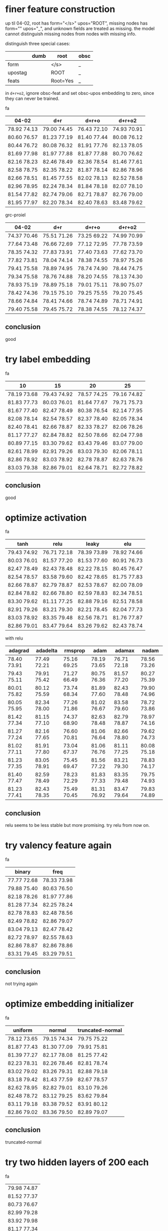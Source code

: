 * finer feature construction

up til 04-02, root has form="</s>" upos="ROOT", missing nodes has form=""
upos="_", and unknown fields are treated as missing. the model cannot distinguish
missing nodes from nodes with missing info.

distinguish three special cases:

|         | dumb | root     | obsc |
|---------+------+----------+------|
| form    |      | </s>     | _    |
| upostag |      | ROOT     | _    |
| feats   |      | Root=Yes | _    |

in =d+r+o2=, ignore obsc-feat and set obsc-upos embedding to zero, since they can
never be trained.

fa

| 04-02       | d+r         | d+r+o       | d+r+o2      |
|-------------+-------------+-------------+-------------|
| 78.92 74.13 | 79.00 74.45 | 76.43 72.10 | 74.93 70.91 |
| 80.60 76.57 | 81.23 77.19 | 81.40 77.44 | 80.08 76.12 |
| 80.44 76.72 | 80.08 76.32 | 81.91 77.76 | 82.13 78.05 |
| 81.69 77.98 | 81.97 77.88 | 81.87 77.88 | 80.70 76.62 |
| 82.16 78.23 | 82.46 78.49 | 82.36 78.54 | 81.46 77.61 |
| 82.58 78.75 | 82.35 78.22 | 81.87 78.14 | 82.86 78.96 |
| 82.66 78.51 | 81.45 77.55 | 82.02 78.13 | 82.52 78.58 |
| 82.96 78.95 | 82.24 78.34 | 81.84 78.18 | 82.07 78.10 |
| 81.54 77.82 | 82.74 79.06 | 82.71 78.87 | 82.76 79.00 |
| 81.95 77.97 | 82.20 78.34 | 82.40 78.63 | 83.48 79.62 |

grc-proiel

| 04-02       | d+r         | d+r+o       | d+r+o2      |
|-------------+-------------+-------------+-------------|
| 74.37 70.46 | 75.51 71.26 | 73.25 69.22 | 74.99 70.99 |
| 77.64 73.48 | 76.66 72.69 | 77.12 72.95 | 77.78 73.59 |
| 78.35 74.32 | 77.83 73.91 | 77.40 73.63 | 77.62 73.70 |
| 77.82 73.81 | 78.04 74.14 | 78.38 74.55 | 78.97 75.26 |
| 79.41 75.58 | 78.89 74.95 | 78.74 74.90 | 78.44 74.75 |
| 79.34 75.58 | 78.76 74.88 | 78.20 74.55 | 78.13 74.30 |
| 78.93 75.19 | 78.89 75.18 | 79.01 75.11 | 78.90 75.07 |
| 78.42 74.36 | 79.15 75.10 | 79.25 75.55 | 79.20 75.45 |
| 78.66 74.84 | 78.41 74.66 | 78.74 74.89 | 78.71 74.91 |
| 79.40 75.58 | 79.45 75.72 | 78.38 74.55 | 78.12 74.37 |

** conclusion

good

* try label embedding

fa

| 10          | 15          | 20          | 25          |
|-------------+-------------+-------------+-------------|
| 78.19 73.68 | 79.43 74.92 | 78.57 74.25 | 79.16 74.82 |
| 81.83 77.73 | 80.03 76.01 | 81.64 77.67 | 79.71 75.73 |
| 81.67 77.40 | 82.47 78.49 | 80.38 76.54 | 82.14 77.95 |
| 82.08 78.14 | 82.54 78.57 | 82.37 78.40 | 82.05 78.34 |
| 82.40 78.41 | 82.66 78.87 | 82.33 78.27 | 82.06 78.26 |
| 81.17 77.27 | 82.84 78.82 | 82.50 78.66 | 82.04 77.98 |
| 80.89 77.15 | 83.30 79.62 | 83.43 79.46 | 83.07 79.00 |
| 82.61 78.99 | 82.91 79.26 | 83.03 79.30 | 82.06 78.11 |
| 82.86 78.92 | 83.03 78.92 | 82.78 78.87 | 82.63 78.76 |
| 83.03 79.38 | 82.86 79.01 | 82.64 78.71 | 82.72 78.82 |

** conclusion

good

* optimize activation

fa

| tanh        | relu        | leaky       | elu         |
|-------------+-------------+-------------+-------------|
| 79.43 74.92 | 76.71 72.18 | 78.39 73.89 | 78.92 74.66 |
| 80.03 76.01 | 81.57 77.20 | 81.53 77.60 | 80.91 76.73 |
| 82.47 78.49 | 82.43 78.48 | 82.22 78.15 | 80.45 76.47 |
| 82.54 78.57 | 83.58 79.60 | 82.42 78.65 | 81.75 77.83 |
| 82.66 78.87 | 82.79 78.87 | 82.53 78.67 | 82.00 78.09 |
| 82.84 78.82 | 82.66 78.80 | 82.59 78.83 | 82.34 78.51 |
| 83.30 79.62 | 81.11 77.25 | 82.88 79.16 | 82.51 78.58 |
| 82.91 79.26 | 83.21 79.30 | 82.21 78.45 | 82.04 77.73 |
| 83.03 78.92 | 83.35 79.48 | 82.56 78.71 | 81.76 77.87 |
| 82.86 79.01 | 83.47 79.64 | 83.26 79.62 | 82.43 78.74 |

with relu

| adagrad     | adadelta    | rmsprop     | adam        | adamax      | nadam       |
|-------------+-------------+-------------+-------------+-------------+-------------|
| 78.40 73.91 | 77.49 72.21 | 75.16 69.25 | 78.19 73.65 | 76.71 72.18 | 78.56 73.26 |
| 79.43 75.11 | 79.91 75.42 | 71.27 66.49 | 80.75 76.36 | 81.57 77.20 | 80.27 75.39 |
| 80.01 75.82 | 80.12 75.59 | 73.74 68.34 | 81.89 77.60 | 82.43 78.48 | 79.90 74.96 |
| 80.05 75.95 | 82.34 78.00 | 77.26 71.86 | 81.02 76.67 | 83.58 79.60 | 78.72 73.86 |
| 81.42 77.34 | 81.15 77.10 | 74.37 68.90 | 82.63 78.48 | 82.79 78.87 | 78.97 74.16 |
| 81.27 77.24 | 82.16 77.65 | 76.60 70.81 | 81.06 76.64 | 82.66 78.80 | 79.62 74.73 |
| 81.02 77.11 | 81.91 77.80 | 73.04 67.37 | 81.06 76.76 | 81.11 77.25 | 80.08 75.18 |
| 81.23 77.35 | 83.05 78.91 | 75.45 69.47 | 81.56 77.22 | 83.21 79.30 | 78.83 74.17 |
| 81.40 77.47 | 82.59 78.49 | 78.23 72.29 | 81.83 77.33 | 83.35 79.48 | 79.75 74.93 |
| 81.23 77.41 | 82.43 78.35 | 75.49 70.45 | 81.31 76.92 | 83.47 79.64 | 79.83 74.89 |

** conclusion

relu seems to be less stable but more promising. try relu from now on.

* try valency feature again

fa

| binary      | freq        |
|-------------+-------------|
| 77.77 72.68 | 78.33 73.98 |
| 79.88 75.40 | 80.63 76.50 |
| 82.18 78.26 | 81.97 77.86 |
| 81.28 77.34 | 82.25 78.24 |
| 82.78 78.83 | 82.48 78.56 |
| 82.49 78.82 | 82.86 79.07 |
| 83.04 79.13 | 82.47 78.42 |
| 82.72 78.97 | 82.55 78.63 |
| 82.86 78.87 | 82.86 78.86 |
| 83.31 79.45 | 83.29 79.51 |

** conclusion

not trying again

* optimize embedding initializer

fa

| uniform     | normal      | truncated-normal |
|-------------+-------------+------------------|
| 78.12 73.65 | 79.15 74.34 | 79.75 75.22      |
| 81.87 77.43 | 81.30 77.09 | 79.91 75.81      |
| 81.39 77.27 | 82.17 78.08 | 81.25 77.42      |
| 82.23 78.31 | 82.26 78.46 | 82.81 78.74      |
| 83.02 79.02 | 83.26 79.31 | 82.88 79.18      |
| 83.18 79.42 | 81.43 77.59 | 82.67 78.57      |
| 82.62 78.95 | 82.82 79.01 | 83.10 79.26      |
| 82.48 78.72 | 83.12 79.25 | 83.62 79.84      |
| 83.11 79.18 | 83.38 79.52 | 83.91 80.12      |
| 82.86 79.02 | 83.36 79.50 | 82.89 79.07      |

** conclusion

truncated-normal

* try two hidden layers of 200 each

fa

| 79.98 74.87 |
| 81.52 77.37 |
| 80.73 76.67 |
| 82.99 79.28 |
| 83.92 79.98 |
| 81.17 77.34 |
| 82.67 78.59 |
| 83.01 79.15 |
| 82.64 78.71 |
| 82.04 77.84 | 

** conclusion

looks promising. seems to be over-fitting too soon. come back to this after
having dropout figured out.

* optimize hidden initializer

fa

| glorot-uniform | glorot-normal | he-uniform  | he-normal   | lecun-uniform |
|----------------+---------------+-------------+-------------+---------------|
| 78.68 74.17    | 78.09 73.38   | 78.82 74.41 | 78.16 73.45 | 78.08 73.26   |
| 81.54 77.55    | 79.71 75.75   | 80.26 76.11 | 81.37 77.28 | 81.58 77.28   |
| 82.44 78.27    | 81.75 77.63   | 81.76 77.81 | 82.76 78.72 | 81.48 77.30   |
| 83.18 79.13    | 82.67 78.70   | 82.28 78.18 | 82.57 78.62 | 82.19 78.25   |
| 83.20 79.40    | 82.44 78.65   | 82.74 78.82 | 82.83 79.01 | 82.21 78.31   |
| 83.27 79.32    | 81.69 77.58   | 82.33 78.44 | 82.90 79.00 | 82.86 78.94   |
| 82.71 78.84    | 82.90 78.77   | 82.87 79.01 | 82.42 78.38 | 83.94 80.14   |
| 83.38 79.51    | 82.67 78.69   | 82.65 78.99 | 82.44 78.55 | 82.63 78.94   |
| 82.69 78.90    | 82.05 78.31   | 82.80 79.00 | 81.88 77.95 | 84.03 80.17   |
| 81.36 77.29    | 82.87 78.87   | 81.92 78.15 | 81.16 76.95 | 82.16 78.30   |

** conclusion

glorot-uniform

* try with full deprel

fa

| 75.97 71.84 |
| 80.82 76.86 |
| 81.22 77.22 |
| 82.29 78.24 |
| 81.95 77.90 |
| 82.84 79.00 |
| 84.04 80.25 |
| 81.87 77.99 |
| 83.74 79.96 |
| 82.55 78.16 |

** conclusion

seems to make learning harder. try later with dropout.

* optimize output initializer

fa

| glorot-uniform | glorot-normal | he-uniform  | he-normal   | lecun-uniform |
|----------------+---------------+-------------+-------------+---------------|
| 79.50 75.06    | 79.56 75.10   | 79.19 74.89 | 78.90 74.18 | 79.56 75.13   |
| 80.90 76.84    | 80.77 76.50   | 81.70 77.51 | 80.96 76.91 | 80.59 76.41   |
| 81.24 77.18    | 81.81 77.82   | 81.65 77.67 | 81.44 77.65 | 81.88 77.85   |
| 83.08 79.10    | 81.95 78.19   | 82.62 78.63 | 83.12 79.47 | 82.54 78.49   |
| 82.87 79.06    | 82.61 78.86   | 83.42 79.36 | 82.39 78.40 | 82.80 78.94   |
| 82.48 78.85    | 82.36 78.35   | 82.07 78.19 | 83.51 79.80 | 83.00 79.09   |
| 83.17 79.43    | 82.54 78.63   | 82.63 78.87 | 83.46 79.50 | 82.48 78.32   |
| 83.65 79.72    | 83.15 79.36   | 82.72 78.88 | 82.71 78.92 | 82.88 79.17   |
| 82.00 77.72    | 83.19 79.32   | 83.15 79.06 | 81.49 77.77 | 82.73 78.85   |
| 82.64 78.89    | 81.52 77.50   | 82.75 78.99 | 82.56 78.61 | 82.56 78.65   |

** conclusion

stick with the default glorot-uniform

* optimize embedding dims

fa

upos-emb-dim drel-emb-dim

| 8 14        | 8 15        | 8 16        | 8 17        | 8 18        | 8 19        |
|-------------+-------------+-------------+-------------+-------------+-------------|
| 78.74 74.36 | 79.14 74.65 | 77.87 73.38 | 77.48 73.02 | 79.36 74.96 | 76.00 71.70 |
| 80.75 76.90 | 80.99 76.77 | 79.24 75.27 | 81.44 77.46 | 79.39 74.93 | 81.40 77.30 |
| 82.02 78.03 | 82.65 78.86 | 81.75 77.63 | 82.62 78.68 | 80.72 76.84 | 81.55 77.52 |
| 82.66 78.26 | 82.48 78.63 | 82.11 78.03 | 82.90 78.86 | 81.52 77.65 | 81.68 77.82 |
| 82.77 78.96 | 82.16 78.03 | 82.48 78.50 | 83.27 79.45 | 82.06 78.13 | 81.68 77.78 |
| 82.71 78.80 | 82.02 78.07 | 82.18 78.34 | 83.83 80.09 | 82.54 78.75 | 83.00 79.10 |
| 82.16 78.45 | 82.95 78.99 | 82.88 78.96 | 82.07 78.11 | 80.13 76.21 | 82.93 79.16 |
| 81.42 77.53 | 82.41 78.46 | 82.72 78.64 | 83.51 79.58 | 82.83 78.48 | 81.42 77.65 |
| 82.78 78.84 | 82.89 79.11 | 83.06 79.42 | 82.70 78.76 | 82.88 79.09 | 82.73 78.71 |
| 82.66 78.90 | 81.98 78.28 | 82.71 78.85 | 83.41 79.40 | 83.71 79.86 | 83.08 79.28 |
|-------------+-------------+-------------+-------------+-------------+-------------|
| 9 14        | 9 15        | 9 16        | 9 17        | 9 18        | 9 19        |
|-------------+-------------+-------------+-------------+-------------+-------------|
| 78.13 73.31 | 79.52 74.98 | 79.07 74.70 | 79.42 74.61 | 79.97 75.39 | 78.73 74.43 |
| 81.58 77.48 | 80.78 76.45 | 80.61 76.67 | 81.51 77.34 | 80.22 76.07 | 80.80 76.87 |
| 82.32 78.30 | 82.29 77.89 | 82.59 78.78 | 81.41 77.55 | 81.80 77.62 | 82.23 78.11 |
| 82.44 78.44 | 81.74 77.84 | 82.42 78.40 | 82.17 78.23 | 82.33 78.40 | 82.68 78.59 |
| 82.68 78.64 | 82.49 78.47 | 83.22 79.17 | 82.38 78.34 | 82.16 78.30 | 82.10 78.31 |
| 80.57 76.71 | 83.05 79.05 | 82.86 79.00 | 82.10 77.78 | 81.93 78.13 | 82.67 78.77 |
| 82.11 78.18 | 81.83 78.11 | 81.94 77.87 | 82.99 79.19 | 82.28 78.47 | 82.31 78.33 |
| 82.67 78.79 | 82.73 78.95 | 82.78 79.18 | 81.85 77.97 | 82.84 78.97 | 82.25 78.40 |
| 82.06 78.22 | 82.72 78.82 | 83.48 79.73 | 82.38 78.75 | 83.03 79.28 | 82.26 78.37 |
| 83.05 79.27 | 81.77 77.84 | 83.14 79.22 | 83.08 79.29 | 82.67 78.59 | 81.92 77.93 |
|-------------+-------------+-------------+-------------+-------------+-------------|
| 10 14       | 10 15       | 10 16       | 10 17       | 10 18       | 10 19       |
|-------------+-------------+-------------+-------------+-------------+-------------|
| 77.43 72.76 | 77.73 73.50 | 75.41 70.81 | 78.40 73.88 | 79.15 74.60 | 78.87 74.27 |
| 81.73 77.69 | 81.09 77.08 | 80.97 76.28 | 81.11 76.86 | 80.74 76.68 | 80.63 76.36 |
| 82.19 78.31 | 81.50 77.31 | 80.58 76.57 | 81.34 77.43 | 82.85 78.80 | 81.98 77.88 |
| 81.95 78.11 | 83.27 79.43 | 82.36 78.46 | 82.31 78.39 | 81.97 78.04 | 82.66 78.69 |
| 83.17 79.19 | 83.40 79.40 | 83.18 79.26 | 82.79 78.74 | 82.54 78.30 | 82.12 77.60 |
| 83.20 79.33 | 82.90 79.04 | 82.63 78.83 | 82.96 79.38 | 82.74 78.67 | 82.40 78.35 |
| 83.35 79.16 | 82.97 79.04 | 82.22 78.33 | 83.01 79.26 | 81.28 77.37 | 82.72 78.78 |
| 81.92 77.91 | 83.24 79.28 | 82.78 78.94 | 82.09 78.31 | 82.93 78.87 | 82.98 79.23 |
| 82.55 78.60 | 82.19 78.15 | 82.05 78.12 | 83.10 79.03 | 81.18 77.37 | 82.38 78.39 |
| 82.80 78.78 | 82.69 78.92 | 82.38 78.63 | 83.41 79.43 | 82.25 78.26 | 81.88 77.92 |
|-------------+-------------+-------------+-------------+-------------+-------------|
| 11 14       | 11 15       | 11 16       | 11 17       | 11 18       | 11 19       |
|-------------+-------------+-------------+-------------+-------------+-------------|
| 79.34 74.94 | 79.14 74.61 | 78.48 73.76 | 79.11 74.26 | 78.06 73.64 | 78.68 73.95 |
| 81.61 77.66 | 80.63 76.50 | 81.16 76.79 | 81.08 76.88 | 80.98 77.05 | 81.35 76.98 |
| 81.82 77.77 | 80.76 77.01 | 82.37 78.30 | 82.27 78.39 | 81.70 77.61 | 81.15 76.98 |
| 81.54 77.70 | 81.85 77.89 | 82.76 78.70 | 82.78 78.85 | 82.33 78.27 | 81.78 78.11 |
| 82.55 78.55 | 82.97 79.12 | 82.06 78.06 | 82.00 77.89 | 81.78 77.72 | 83.19 79.26 |
| 81.87 77.92 | 82.64 78.49 | 83.51 79.70 | 82.80 79.00 | 83.15 79.15 | 82.98 79.03 |
| 82.72 78.89 | 82.84 79.12 | 82.19 78.28 | 82.96 78.87 | 82.23 78.37 | 82.40 78.58 |
| 82.85 78.81 | 83.32 79.38 | 83.23 79.43 | 82.78 78.97 | 82.64 78.70 | 82.42 78.56 |
| 82.65 79.03 | 83.51 79.37 | 83.22 79.36 | 81.81 78.04 | 82.88 79.14 | 82.82 78.81 |
| 82.04 78.03 | 82.74 78.94 | 83.15 79.50 | 80.76 76.83 | 82.54 78.71 | 82.74 78.91 |
|-------------+-------------+-------------+-------------+-------------+-------------|
| 12 14       | 12 15       | 12 16       | 12 17       | 12 18       | 12 19       |
|-------------+-------------+-------------+-------------+-------------+-------------|
| 78.89 74.33 | 77.86 73.38 | 79.12 74.81 | 78.78 74.19 | 77.12 72.63 | 79.00 74.35 |
| 80.43 76.15 | 80.91 76.62 | 81.10 76.72 | 80.47 76.21 | 79.84 75.66 | 81.65 77.55 |
| 81.90 78.12 | 81.87 78.15 | 82.36 78.39 | 82.34 78.46 | 82.14 78.27 | 82.32 78.16 |
| 83.46 79.64 | 82.47 78.53 | 82.65 78.56 | 82.69 78.64 | 82.68 78.60 | 82.53 78.79 |
| 82.35 78.25 | 83.26 79.42 | 81.87 77.97 | 82.70 78.95 | 82.50 78.53 | 82.43 78.59 |
| 82.67 78.90 | 81.88 77.91 | 82.64 78.96 | 83.05 79.20 | 82.67 78.89 | 82.27 78.22 |
| 81.33 77.49 | 82.88 79.07 | 82.98 79.14 | 83.15 79.32 | 82.45 78.65 | 83.27 79.33 |
| 83.30 79.38 | 83.89 79.97 | 83.30 79.32 | 82.12 78.08 | 82.00 78.16 | 82.30 78.32 |
| 82.74 78.85 | 83.03 79.33 | 83.17 79.30 | 83.17 79.42 | 82.10 78.41 | 82.21 78.28 |
| 83.14 79.26 | 82.64 78.80 | 82.33 78.40 | 82.88 79.04 | 83.26 79.44 | 83.71 79.74 |
|-------------+-------------+-------------+-------------+-------------+-------------|
| 13 14       | 13 15       | 13 16       | 13 17       | 13 18       | 13 19       |
|-------------+-------------+-------------+-------------+-------------+-------------|
| 78.83 73.76 | 79.71 75.12 | 76.65 72.40 | 78.95 74.14 | 77.62 73.12 |             |
| 81.68 77.73 | 81.53 77.21 | 78.14 74.32 | 81.67 77.44 | 80.33 76.04 |             |
| 81.49 77.53 | 81.74 77.21 | 82.16 78.28 | 81.56 77.17 | 82.52 78.42 | 82.02 78.07 |
| 82.06 78.24 | 82.67 78.80 | 82.73 78.92 | 82.00 78.11 | 82.06 78.24 | 82.33 78.37 |
| 82.90 78.63 | 82.84 78.83 | 82.74 78.94 | 83.04 78.92 | 82.19 78.22 | 82.75 78.84 |
| 82.29 78.42 | 82.38 78.34 | 82.81 78.80 | 81.28 77.35 | 83.17 79.42 | 81.29 77.43 |
| 82.14 78.23 | 82.79 78.69 | 83.01 79.29 | 82.81 78.99 | 83.23 79.26 | 82.71 78.64 |
| 82.84 79.02 | 82.75 78.85 | 83.38 79.35 | 82.90 78.94 | 82.71 78.83 | 82.42 78.54 |
| 82.74 78.84 | 82.37 78.48 | 82.98 79.04 | 81.66 77.93 | 82.39 78.58 | 82.81 78.85 |
| 82.93 78.99 | 82.39 78.52 | 83.22 79.14 | 80.54 76.46 | 83.46 79.60 | 81.55 77.41 |
|-------------+-------------+-------------+-------------+-------------+-------------|
| 14 14       | 14 15       | 14 16       | 14 17       | 14 18       | 14 19       |
|-------------+-------------+-------------+-------------+-------------+-------------|
| 79.08 74.65 | 78.63 74.26 | 79.43 74.90 | 79.39 75.06 | 79.62 75.08 | 76.17 71.51 |
| 81.30 77.10 | 81.68 77.67 | 81.20 77.15 | 81.58 77.54 | 81.89 77.82 | 81.66 77.35 |
| 82.38 78.44 | 82.18 78.30 | 81.11 77.08 | 82.10 78.12 | 82.36 78.30 | 82.15 77.94 |
| 82.77 78.75 | 82.89 78.91 | 82.09 78.25 | 82.23 78.47 | 81.83 77.73 | 81.98 78.05 |
| 82.74 78.70 | 83.03 79.17 | 82.78 78.86 | 83.99 80.01 | 82.00 78.20 | 82.79 78.75 |
| 81.79 77.85 | 82.09 78.26 | 82.76 78.94 | 82.43 78.46 | 81.73 77.58 | 83.36 79.43 |
| 83.37 79.49 | 82.79 79.01 | 83.13 79.41 | 82.09 78.22 | 82.84 79.17 | 83.60 79.67 |
| 82.59 78.54 | 83.24 79.30 | 83.29 79.40 | 82.93 79.04 | 83.12 79.03 | 82.23 78.40 |
| 83.32 79.26 | 81.92 78.12 | 82.96 79.13 | 82.28 78.33 | 82.60 78.79 | 83.24 79.15 |
| 82.54 78.33 | 81.87 78.06 | 82.41 78.53 | 82.18 78.23 | 83.07 79.16 | 82.48 78.63 |
|-------------+-------------+-------------+-------------+-------------+-------------|
| 15 14       | 15 15       | 15 16       | 15 17       | 15 18       | 15 19       |
|-------------+-------------+-------------+-------------+-------------+-------------|
| 78.15 73.69 | 77.05 72.54 | 75.57 71.06 | 79.34 74.85 | 78.25 73.12 | 79.41 75.03 |
| 81.34 77.07 | 80.98 76.44 | 81.25 77.07 | 80.60 76.53 | 81.56 77.19 | 80.67 76.65 |
| 82.21 78.10 | 81.59 77.43 | 82.67 78.40 | 82.15 78.29 | 80.62 76.55 | 82.62 78.33 |
| 81.86 77.66 | 82.12 78.08 | 82.18 77.85 | 82.02 77.46 | 82.52 78.35 | 82.24 78.11 |
| 82.08 78.23 | 82.98 79.14 | 82.65 78.55 | 83.67 79.64 | 82.18 78.14 | 82.65 78.74 |
| 82.87 79.00 | 83.00 78.84 | 83.00 78.99 | 81.38 77.30 | 82.42 78.46 | 82.11 78.28 |
| 83.14 79.10 | 82.52 78.47 | 83.48 79.48 | 83.24 79.31 | 82.75 78.99 | 82.91 78.97 |
| 82.05 77.67 | 82.85 78.99 | 83.19 79.32 | 83.03 78.97 | 82.90 78.87 | 81.24 77.33 |
| 82.16 78.25 | 82.16 78.35 | 82.06 78.06 | 83.27 79.32 | 82.20 78.46 | 82.93 79.16 |
| 82.71 78.46 | 83.13 79.30 | 82.44 78.46 | 81.71 77.90 | 83.57 79.58 | 82.69 78.73 |

drop the first 4 epochs

| upos | uas mean | uas sd | las mean | las sd |
|------+----------+--------+----------+--------|
|    8 |    82.58 |   0.32 |    78.69 |   0.30 |
|    9 |    82.45 |   0.21 |    78.57 |   0.21 |
|   10 |    82.62 |   0.13 |    78.67 |   0.09 |
|   11 |    82.64 |   0.20 |    78.74 |   0.22 |
|   12 |    82.71 |   0.12 |    78.84 |   0.11 |
|   13 |    82.57 |   0.31 |    78.63 |   0.33 |
|   14 |    82.71 |   0.13 |    78.79 |   0.13 |
|   15 |    82.65 |   0.20 |    78.69 |   0.19 |

| drel | uas mean | uas sd | las mean | las sd |
|------+----------+--------+----------+--------|
|   14 |    82.54 |   0.17 |    78.60 |   0.17 |
|   15 |    82.69 |   0.14 |    78.78 |   0.15 |
|   16 |    82.80 |   0.14 |    78.92 |   0.16 |
|   17 |    82.62 |   0.24 |    78.70 |   0.21 |
|   18 |    82.51 |   0.26 |    78.61 |   0.26 |
|   19 |    82.53 |   0.18 |    78.60 |   0.18 |

** conclusion

upos-emb-dim=12, drel-emb-dim=16

* optimize batch-size

fa

| 8           | 16          | 32          | 64          |
|-------------+-------------+-------------+-------------|
| 79.24 74.67 | 77.92 73.80 | 79.83 75.21 | 78.18 73.17 |
| 82.66 78.42 | 80.57 76.52 | 81.39 77.38 | 79.91 75.68 |
| 83.40 79.40 | 82.52 78.70 | 81.63 77.61 | 81.54 77.46 |
| 80.86 76.81 | 82.76 78.90 | 82.80 78.95 | 82.74 78.84 |
| 82.11 78.06 | 82.95 79.10 | 81.53 77.95 | 82.90 78.94 |
| 82.48 78.67 | 82.48 78.34 | 82.67 78.77 | 82.89 78.87 |
| 82.60 78.41 | 82.44 78.52 | 83.02 79.23 | 82.52 78.58 |
| 81.34 77.36 | 82.95 78.69 | 83.51 79.76 | 81.10 77.33 |
| 82.28 78.31 | 82.85 78.95 | 82.18 78.23 | 83.31 79.40 |
| 83.30 79.10 | 82.96 79.02 | 82.51 78.69 | 82.29 78.51 |

grc-proiel

| 8           | 16          | 32          | 64          |
|-------------+-------------+-------------+-------------|
| 75.75 71.32 | 75.40 71.35 | 74.48 70.44 | 72.97 68.79 |
| 77.97 73.89 | 77.33 73.28 | 77.88 73.73 | 75.80 71.84 |
| 78.05 73.86 | 77.92 74.04 | 78.52 74.58 | 78.00 74.01 |
| 78.43 74.29 | 79.02 75.07 | 78.54 74.40 | 77.64 73.69 |
| 78.81 74.43 | 79.18 75.11 | 78.64 74.82 | 78.71 74.90 |
| 78.68 74.49 | 79.39 75.45 | 79.21 75.08 | 79.11 75.28 |
| 78.19 74.33 | 78.90 74.99 | 77.62 73.95 | 79.41 75.57 |
| 78.26 74.05 | 78.64 74.82 | 79.19 75.07 | 78.99 75.34 |
| 77.83 73.54 | 78.46 74.49 | 79.41 75.42 | 79.29 75.64 |
| 76.89 72.52 | 78.68 74.35 | 78.27 74.26 | 78.93 75.18 |

** conclusion

stick with the false call. lessons are learned by the mace.

* try some other initializers

fa

** dense

| ortho sqrt(2) | truncated_normal |
|---------------+------------------|
| 79.16 74.70   | 78.67 74.23      |
| 80.81 76.82   | 79.00 75.07      |
| 82.31 78.18   | 81.31 77.45      |
| 81.92 78.24   | 82.83 78.48      |
| 81.98 78.28   | 82.59 78.51      |
| 82.60 78.94   | 81.81 77.98      |
| 83.48 79.64   | 82.09 78.35      |
| 82.31 78.54   | 81.86 77.85      |
| 82.78 78.91   | 82.47 78.76      |
| 83.55 79.38   | 82.36 78.42      |

with tanh

| glorot-uniform | glorot-normal | orthogonal  |
|----------------+---------------+-------------|
| 78.28 74.08    | 78.71 74.51   | 79.94 75.35 |
| 81.68 77.80    | 80.50 76.34   | 80.76 76.88 |
| 82.37 78.37    | 81.95 77.77   | 82.26 78.22 |
| 81.32 77.16    | 81.76 77.92   | 82.26 78.19 |
| 82.61 78.88    | 82.55 78.79   | 82.91 78.97 |
| 81.67 77.56    | 81.73 77.87   | 82.10 78.13 |
| 82.14 78.26    | 82.76 79.04   | 82.47 78.55 |
| 81.95 77.97    | 82.00 78.32   | 82.75 78.93 |
| 82.27 78.50    | 81.21 77.38   | 83.65 80.03 |
| 82.98 79.02    | 83.18 79.30   | 83.17 79.29 |

** emb

| uniform | normal | truncated-normal |
|---------+--------+------------------|
|         |        |                  |

** conclusion

finally remembered why i disliked relu: unnatural hyperspace.

????
